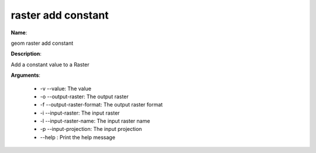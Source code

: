 raster add constant
===================

**Name**:

geom raster add constant

**Description**:

Add a constant value to a Raster

**Arguments**:

   * -v --value: The value

   * -o --output-raster: The output raster

   * -f --output-raster-format: The output raster format

   * -i --input-raster: The input raster

   * -l --input-raster-name: The input raster name

   * -p --input-projection: The input projection

   * --help : Print the help message